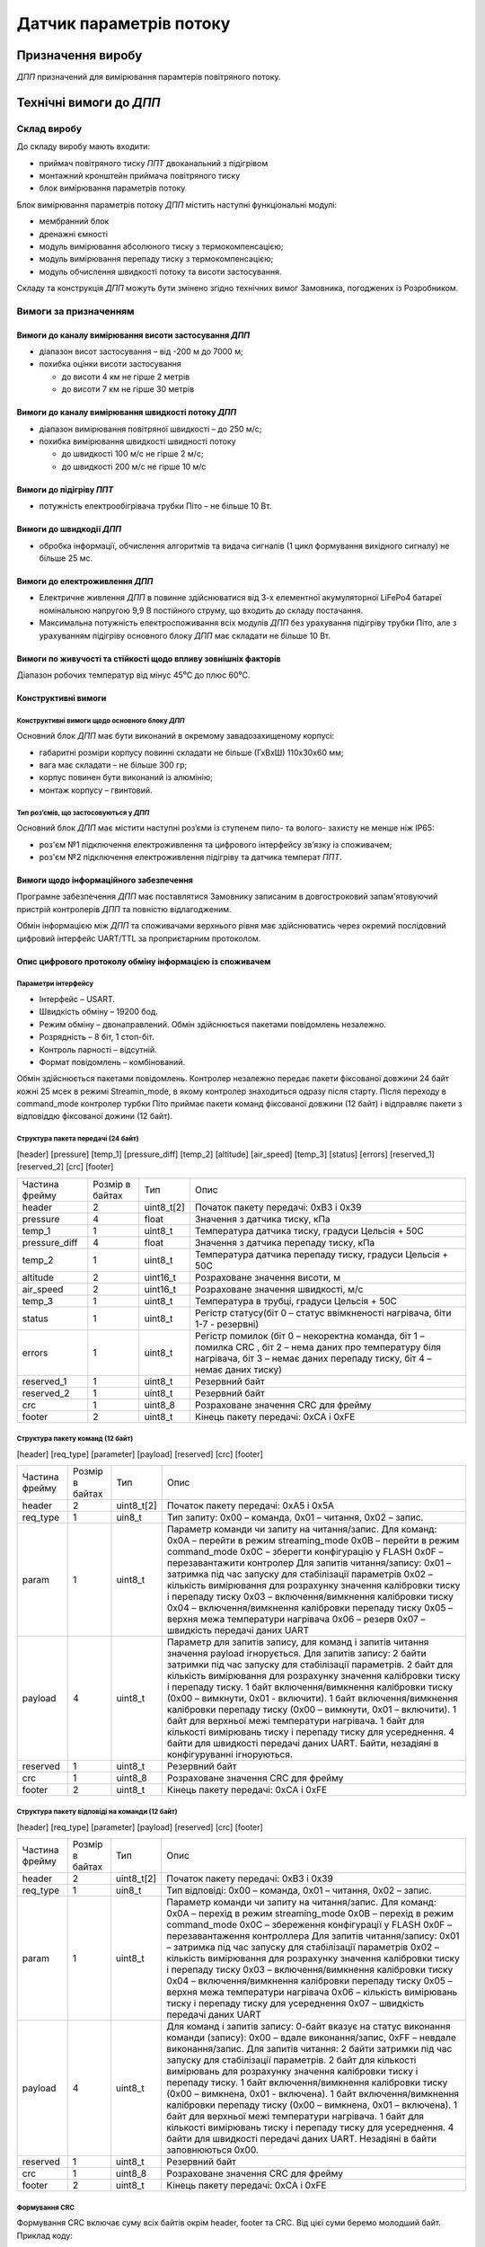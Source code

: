 
.. default-role:: term

========================
Датчик параметрів потоку
========================

Призначення виробу
==================

`ДПП` призначений для вимірювання парамтерів повітряного потоку.

Технічні вимоги до `ДПП`
========================

Склад виробу
------------

До складу виробу мають входити:

* приймач повітряного тиску `ППТ` двоканальний з підігрівом
* монтажний кронштейн приймача повітряного тиску
* блок вимірювання параметрів потоку

Блок вимірювання параметрів потоку `ДПП` містить наступні функціональні модулі:

* мембранний блок
* дренажні ємності
* модуль вимірювання абсолюного тиску з термокомпенсацією;
* модуль вимірювання перепаду тиску з термокомпенсацією;
* модуль обчислення швидкості потоку та висоти застосування.

Складу та конструкція `ДПП` можуть бути змінено згідно технічних вимог Замовника, погоджених із
Розробником.

Вимоги за призначенням
----------------------

Вимоги до каналу вимірювання висоти застосування `ДПП`
~~~~~~~~~~~~~~~~~~~~~~~~~~~~~~~~~~~~~~~~~~~~~~~~~~~~~~
* діапазон висот застосування – від -200 м до 7000 м;
* похибка оцінки висоти застосування

  * до висоти 4 км не гірше 2 метрів
  * до висоти 7 км не гірше 30 метрів

Вимоги до каналу вимірювання швидкості потоку `ДПП`
~~~~~~~~~~~~~~~~~~~~~~~~~~~~~~~~~~~~~~~~~~~~~~~~~~~
* діапазон вимірювання повітряної швидкості – до 250 м/с;
* похибка вимірювання швидкості швидності потоку 

  * до швидкості 100 м/с не гірше 2 м/с;
  * до швидкості 200 м/с не гірше 10 м/с

Вимоги до підігріву `ППТ`
~~~~~~~~~~~~~~~~~~~~~~~~~
* потужність електрообігрівача трубки Піто – не більше 10 Вт.

Вимоги до швидкодії `ДПП`
~~~~~~~~~~~~~~~~~~~~~~~~~
* обробка інформації, обчислення алгоритмів та видача сигналів
  (1 цикл формування вихідного сигналу) не більше 25 мс.

Вимоги до електроживлення `ДПП`
~~~~~~~~~~~~~~~~~~~~~~~~~~~~~~~
* Електричне живлення `ДПП` в повинне здійснюватися від 3-х елементної акумуляторної
  LiFePo4 батареї номінальною напругою 9,9 В постійного струму,
  що входить до складу постачання.
* Максимальна потужність електроспоживання всіх модулів `ДПП` без урахування
  підігріву трубки Піто, але з урахуванням підігріву основного блоку `ДПП` має
  складати не більше 10 Вт.

Вимоги по живучості та стійкості щодо впливу зовнішніх факторів
~~~~~~~~~~~~~~~~~~~~~~~~~~~~~~~~~~~~~~~~~~~~~~~~~~~~~~~~~~~~~~~
Діапазон робочих температур від мінус 45⁰С до плюс 60⁰С.

Конструктивні вимоги
~~~~~~~~~~~~~~~~~~~~

Конструктивні вимоги щодо основного блоку `ДПП`
""""""""""""""""""""""""""""""""""""""""""""""""""""
.. image:: 2D/box.png

Основний блок `ДПП` має бути виконаний в окремому завадозахищеному корпусі:

* габаритні розміри корпусу повинні складати не більше (ГхВхШ) 110x30x60 мм;
* вага має складати – не більше 300 гр;
* корпус повинен бути виконаний із алюмінію;
* монтаж корпусу – гвинтовий.

.. image:: 2D/pitot.png

Тип роз’ємів, що застосовуються у `ДПП`
"""""""""""""""""""""""""""""""""""""""""

Основний блок `ДПП` має містити наступні роз’єми із ступенем пило- та волого- захисту
не менше ніж IP65:

* роз'єм №1 підключення електроживлення та цифрового інтерфейсу зв’язку із споживачем;
* роз'єм №2 підключення електроживлення підігріву та датчика температ `ППТ`.

Вимоги щодо інформаційного забезпечення
~~~~~~~~~~~~~~~~~~~~~~~~~~~~~~~~~~~~~~~

Програмне забезпечення `ДПП` має поставлятися Замовнику записаним в довгостроковий
запам'ятовуючий пристрій контролерів `ДПП` та повністю відлагодженим.

Обмін інформацією між `ДПП` та споживачами верхнього рівня має здійснюватись
через окремий послідовний цифровий інтерфейс UART/TTL за проприєтарним
протоколом.

Опис цифрового протоколу обміну інформацією із споживачем
~~~~~~~~~~~~~~~~~~~~~~~~~~~~~~~~~~~~~~~~~~~~~~~~~~~~~~~~~

Параметри інтерфейсу
""""""""""""""""""""
* Інтерфейс – USART.
* Швидкість обміну – 19200 бод.
* Режим обміну – двонаправлений. Обмін здійснюється пакетами повідомлень незалежно.
* Розрядність – 8 біт, 1 стоп-біт.
* Контроль парності – відсутній.
* Формат повідомлень – комбінований.

Обмін здійснюється пакетами повідомлень.
Контролер незалежно передає пакети фіксованої довжини 24 байт кожні 25 мсек в режимі Streamin_mode, 
в якому контролер знаходиться одразу після старту. 
Після переходу в command_mode контролер турбки Піто приймає пакети команд фіксованої довжини 
(12 байт) і відправляє пакети з відповіддю фіксованої дожини (12 байт).

Структура пакета передачі (24 байт)
"""""""""""""""""""""""""""""""""""

[header] [pressure] [temp_1] [pressure_diff] [temp_2] [altitude] [air_speed] [temp_3] [status] 
[errors] [reserved_1] [reserved_2] [crc] [footer]

.. csv-table::

  Частина фрейму,	Розмір в байтах,	Тип,	Опис
  header,   	2,	uint8_t[2],	"Початок пакету передачі: 0xB3 і 0x39"
  pressure,	4,	float,	"Значення з датчика тиску, кПа"
  temp_1,	1,	uint8_t,	"Температура датчика тиску, градуси Цельсія + 50С" 
  pressure_diff,	4,	float,	"Значення з датчика перепаду тиску, кПа"
  temp_2,	1,	uint8_t,	"Температура датчика перепаду тиску, градуси Цельсія + 50С"
  altitude,	2,	uint16_t,	"Розраховане значення висоти, м"
  air_speed,	2,	uint16_t,	"Розраховане значення швидкості, м/с"
  temp_3,	1,	uint8_t,	"Температура в трубці, градуси Цельсія + 50С" 
  status,	1,	uint8_t,	"Регістр статусу(біт 0 – статус ввімкненості нагрівача, біти 1-7 - резервні)"
  errors,	1,	uint8_t,	"Регістр помилок (біт 0 – некоректна команда, біт 1 – помилка CRC , біт 2 – нема даних про температуру біля нагрівача, біт 3 – немає даних перепаду тиску, біт 4 – немає даних тиску)"
  reserved_1,	1,	uint8_t,	"Резервний байт"
  reserved_2,	1,	uint8_t,	"Резервний байт"
  crc,	1,	uint8_8,	"Розраховане значення CRC для фрейму"
  footer,	2,	uint8_t,	"Кінець пакету передачі: 0xCA і 0xFE"

Структура пакету команд (12 байт)
"""""""""""""""""""""""""""""""""

[header] [req_type] [parameter] [payload] [reserved] [crc] [footer]

.. csv-table::

  "Частина фрейму",	"Розмір в байтах",	Тип,	Опис
  header,   	2,	"uint8_t[2]",	"Початок пакету передачі: 0xA5 і 0x5A"
  req_type,	1,	uin8_t,	"Тип запиту: 
  0x00 – команда, 
  0x01 – читання, 
  0x02 – запис."
  param,	1,	uint8_t,	"Параметр команди чи запиту на читання/запис.
  Для команд:
  0x0A – перейти в режим streaming_mode
  0x0B – перейти в режим command_mode
  0x0C – зберегти конфігурацію у FLASH
  0x0F – перезавантажити контролер
  Для запитів читання/запису:
  0x01 – затримка під час запуску для стабілізації параметрів
  0x02 – кількість вимірювання для розрахунку значення калібровки тиску і перепаду тиску
  0x03 – включення/вимкнення калібровки тиску
  0x04 – включення/вимкнення калібровки перепаду тиску
  0x05 – верхня межа температури нагрівача
  0х06 – резерв
  0x07 – швидкість передачі даних UART"
  payload,	4,	uint8_t,	"Параметр для запитів запису, для команд і запитів читання значення payload ігнорується.
  Для запитів запису:
  2 байти затримки під час запуску для стабілізації параметрів.
  2 байт для кількість вимірювання для розрахунку значення калібровки тиску і перепаду тиску.
  1 байт включення/вимкнення калібровки тиску (0x00 – вимкнути, 0x01 - включити).
  1 байт включення/вимкнення калібровки перепаду тиску (0x00 – вимкнути, 0x01 –  включити).
  1 байт для верхньої межі температури нагрівача.
  1 байт для кількості вимірювань тиску і перепаду тиску для усереднення.
  4 байти для швидкості передачі даних UART.
  Байти, незадіяні в конфігуруванні ігноруються."
  reserved,	1,	uint8_t,	"Резервний байт"
  crc,	1,	uint8_8,	"Розраховане значення CRC для фрейму"
  footer,	2,	uint8_t,	"Кінець пакету передачі: 0xCA і 0xFE"

Структура пакету відповіді на команди (12 байт)
"""""""""""""""""""""""""""""""""""""""""""""""

[header] [req_type] [parameter] [payload] [reserved] [crc] [footer]

.. csv-table::

  "Частина фрейму",	"Розмір в байтах",	Тип,	Опис
  header,   	2,	uint8_t[2],	"Початок пакету передачі: 0xB3 і 0x39"
  req_type,	1,	uin8_t,	"Тип відповіді: 
  0x00 – команда, 
  0x01 – читання, 
  0x02 – запис."
  param,	1,	uint8_t,	"Параметр команди чи запиту на читання/запис.
  Для команд:
  0x0A – перехід в режим streaming_mode
  0x0B – перехід в режим command_mode
  0x0C – збереження конфігурації у FLASH
  0x0F – перезавантаження контроллера
  Для запитів читання/запису:
  0x01 – затримка під час запуску для стабілізації параметрів
  0x02 – кількість вимірювання для розрахунку значення калібровки тиску і перепаду тиску
  0x03 – включення/вимкнення калібровки тиску
  0x04 – включення/вимкнення калібровки перепаду тиску
  0x05 – верхня межа температури нагрівача
  0х06 – кількість вимірювань тиску і перепаду тиску для усереднення
  0x07 – швидкість передачі даних UART"
  payload,	4,	uint8_t,	"Для команд і запитів запису: 0-байт вказує на статус виконання команди (запису): 0x00 – вдале виконання/запис, 0xFF – невдале виконання/запис.
  Для запитів читання:
  2 байти затримки під час запуску для стабілізації параметрів.
  2 байт для кількості вимірювань для розрахунку значення калібровки тиску і перепаду тиску.
  1 байт включення/вимкнення калібровки тиску (0x00 – вимкнена, 0x01 - включена).
  1 байт включення/вимкнення калібровки перепаду тиску (0x00 – вимкнена, 0x01 –  включена).
  1 байт для верхньої межі температури нагрівача.
  1 байт для кількості вимірювань тиску і перепаду тиску для усереднення.
  4 байти для швидкості передачі даних UART.
  Незадіяні в байти заповнюються 0x00."
  reserved,	1,	uint8_t,	"Резервний байт"
  crc,	1,	uint8_8,	"Розраховане значення CRC для фрейму"
  footer,	2,	uint8_t,	"Кінець пакету передачі: 0xCA і 0xFE"

Формування CRC
""""""""""""""

Формування CRC включає суму всіх байтів окрім header, footer та CRC. Від цієї суми беремо 
молодший байт. Приклад коду:

.. code-block:: c

  uint8_t B339_CalcCRC(uint8_t* buffer, uint8_t from_el, uint8_t till_el) {
    uint16_t eCRC = 0;
    for(uint8_t i = from_el; i < till_el; i++) {
            eCRC += buffer[i];
    }
    return (uint8_t)(eCRC & 0x00FF);
  }

Умовні позначення
=================
   
.. glossary::
  :sorted:

  `ДПП`
    датчик параметрів потоку

  ППТ
    приймач повітряного тиску
